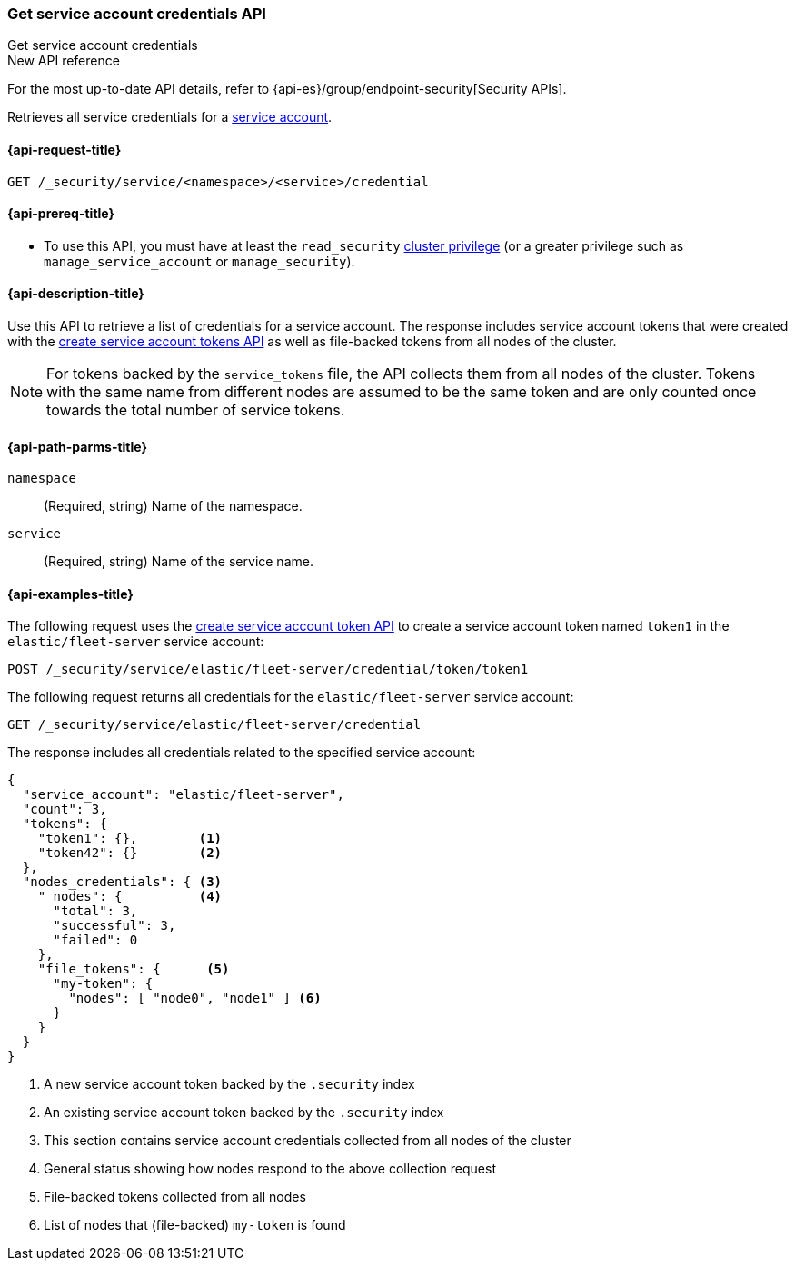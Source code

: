 [role="xpack"]
[[security-api-get-service-credentials]]
=== Get service account credentials API
++++
<titleabbrev>Get service account credentials</titleabbrev>
++++

.New API reference
[sidebar]
--
For the most up-to-date API details, refer to {api-es}/group/endpoint-security[Security APIs].
--

Retrieves all service credentials for a  <<service-accounts,service account>>.

[[security-api-get-service-credentials-request]]
==== {api-request-title}

`GET /_security/service/<namespace>/<service>/credential`

[[security-api-get-service-credentials-prereqs]]
==== {api-prereq-title}

* To use this API, you must have at least the `read_security`
<<privileges-list-cluster,cluster privilege>> (or a greater privilege
such as `manage_service_account` or `manage_security`).

[[security-api-get-service-credentials-desc]]
==== {api-description-title}

Use this API to retrieve a list of credentials for a service account.
The response includes service account tokens that were created with the
<<security-api-create-service-token,create service account tokens API>>
as well as file-backed tokens from all nodes of the cluster.

NOTE: For tokens backed by the `service_tokens` file, the API collects
them from all nodes of the cluster. Tokens with the same name from
different nodes are assumed to be the same token and are only counted once
towards the total number of service tokens.

[[security-api-get-service-credentials-path-params]]
==== {api-path-parms-title}

`namespace`::
(Required, string) Name of the namespace.

`service`::
(Required, string) Name of the service name.

[[security-api-get-service-credentials-example]]
==== {api-examples-title}
The following request uses the <<security-api-create-service-token,create service account token API>> to create a service account token named `token1`
in the `elastic/fleet-server` service account:

[source,console]
----
POST /_security/service/elastic/fleet-server/credential/token/token1
----

The following request returns all credentials for the `elastic/fleet-server`
service account:

[source,console]
----
GET /_security/service/elastic/fleet-server/credential
----
// TEST[continued]

The response includes all credentials related to the specified service account:

[source,js]
----
{
  "service_account": "elastic/fleet-server",
  "count": 3,
  "tokens": {
    "token1": {},        <1>
    "token42": {}        <2>
  },
  "nodes_credentials": { <3>
    "_nodes": {          <4>
      "total": 3,
      "successful": 3,
      "failed": 0
    },
    "file_tokens": {      <5>
      "my-token": {
        "nodes": [ "node0", "node1" ] <6>
      }
    }
  }
}
----
// NOTCONSOLE
<1> A new service account token backed by the `.security` index
<2> An existing service account token backed by the `.security` index
<3> This section contains service account credentials collected from all nodes of the cluster
<4> General status showing how nodes respond to the above collection request
<5> File-backed tokens collected from all nodes
<6> List of nodes that (file-backed) `my-token` is found
